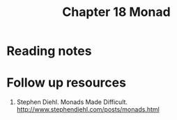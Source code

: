 #+TITLE: Chapter 18 Monad

* Reading notes
* Follow up resources
1. Stephen Diehl. Monads Made Difficult. http://www.stephendiehl.com/posts/monads.html
